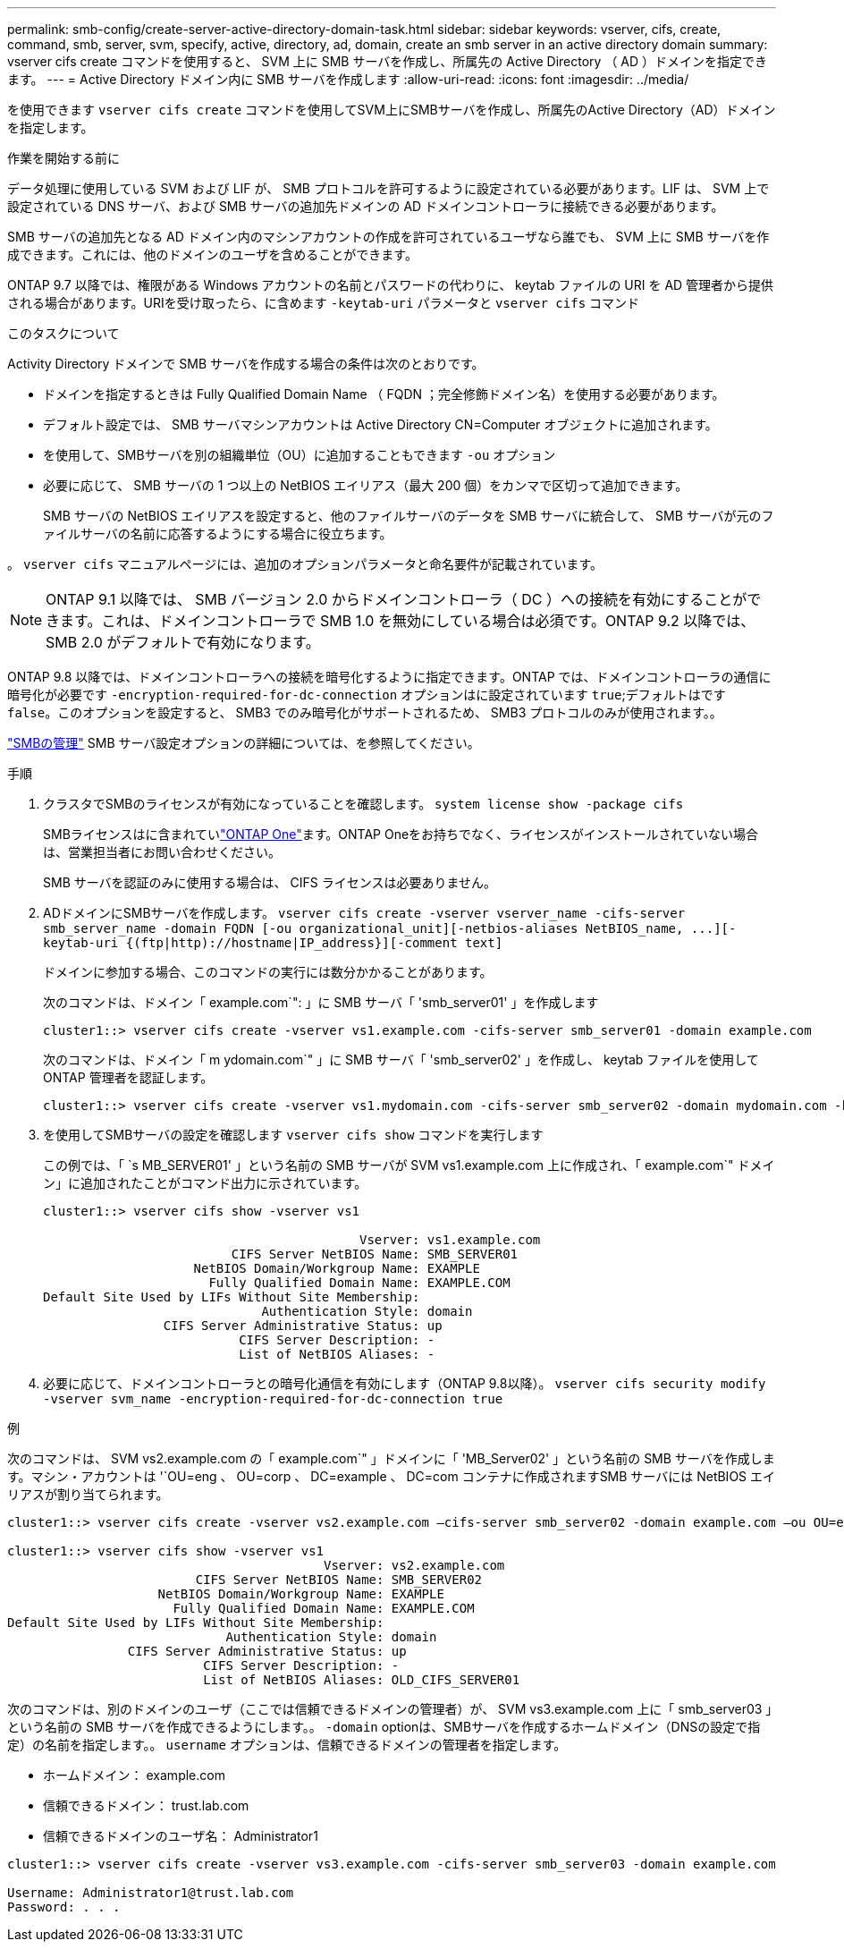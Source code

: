 ---
permalink: smb-config/create-server-active-directory-domain-task.html 
sidebar: sidebar 
keywords: vserver, cifs, create, command, smb, server, svm, specify, active, directory, ad, domain, create an smb server in an active directory domain 
summary: vserver cifs create コマンドを使用すると、 SVM 上に SMB サーバを作成し、所属先の Active Directory （ AD ）ドメインを指定できます。 
---
= Active Directory ドメイン内に SMB サーバを作成します
:allow-uri-read: 
:icons: font
:imagesdir: ../media/


[role="lead"]
を使用できます `vserver cifs create` コマンドを使用してSVM上にSMBサーバを作成し、所属先のActive Directory（AD）ドメインを指定します。

.作業を開始する前に
データ処理に使用している SVM および LIF が、 SMB プロトコルを許可するように設定されている必要があります。LIF は、 SVM 上で設定されている DNS サーバ、および SMB サーバの追加先ドメインの AD ドメインコントローラに接続できる必要があります。

SMB サーバの追加先となる AD ドメイン内のマシンアカウントの作成を許可されているユーザなら誰でも、 SVM 上に SMB サーバを作成できます。これには、他のドメインのユーザを含めることができます。

ONTAP 9.7 以降では、権限がある Windows アカウントの名前とパスワードの代わりに、 keytab ファイルの URI を AD 管理者から提供される場合があります。URIを受け取ったら、に含めます `-keytab-uri` パラメータと `vserver cifs` コマンド

.このタスクについて
Activity Directory ドメインで SMB サーバを作成する場合の条件は次のとおりです。

* ドメインを指定するときは Fully Qualified Domain Name （ FQDN ；完全修飾ドメイン名）を使用する必要があります。
* デフォルト設定では、 SMB サーバマシンアカウントは Active Directory CN=Computer オブジェクトに追加されます。
* を使用して、SMBサーバを別の組織単位（OU）に追加することもできます `-ou` オプション
* 必要に応じて、 SMB サーバの 1 つ以上の NetBIOS エイリアス（最大 200 個）をカンマで区切って追加できます。
+
SMB サーバの NetBIOS エイリアスを設定すると、他のファイルサーバのデータを SMB サーバに統合して、 SMB サーバが元のファイルサーバの名前に応答するようにする場合に役立ちます。



。 `vserver cifs` マニュアルページには、追加のオプションパラメータと命名要件が記載されています。

[NOTE]
====
ONTAP 9.1 以降では、 SMB バージョン 2.0 からドメインコントローラ（ DC ）への接続を有効にすることができます。これは、ドメインコントローラで SMB 1.0 を無効にしている場合は必須です。ONTAP 9.2 以降では、 SMB 2.0 がデフォルトで有効になります。

====
ONTAP 9.8 以降では、ドメインコントローラへの接続を暗号化するように指定できます。ONTAP では、ドメインコントローラの通信に暗号化が必要です `-encryption-required-for-dc-connection` オプションはに設定されています `true`;デフォルトはです `false`。このオプションを設定すると、 SMB3 でのみ暗号化がサポートされるため、 SMB3 プロトコルのみが使用されます。。

link:../smb-admin/index.html["SMBの管理"] SMB サーバ設定オプションの詳細については、を参照してください。

.手順
. クラスタでSMBのライセンスが有効になっていることを確認します。 `system license show -package cifs`
+
SMBライセンスはに含まれていlink:../system-admin/manage-licenses-concept.html#licenses-included-with-ontap-one["ONTAP One"]ます。ONTAP Oneをお持ちでなく、ライセンスがインストールされていない場合は、営業担当者にお問い合わせください。

+
SMB サーバを認証のみに使用する場合は、 CIFS ライセンスは必要ありません。

. ADドメインにSMBサーバを作成します。 `+vserver cifs create -vserver vserver_name -cifs-server smb_server_name -domain FQDN [-ou organizational_unit][-netbios-aliases NetBIOS_name, ...][-keytab-uri {(ftp|http)://hostname|IP_address}][-comment text]+`
+
ドメインに参加する場合、このコマンドの実行には数分かかることがあります。

+
次のコマンドは、ドメイン「 example.com`": 」に SMB サーバ「 'smb_server01' 」を作成します

+
[listing]
----
cluster1::> vserver cifs create -vserver vs1.example.com -cifs-server smb_server01 -domain example.com
----
+
次のコマンドは、ドメイン「 m ydomain.com`" 」に SMB サーバ「 'smb_server02' 」を作成し、 keytab ファイルを使用して ONTAP 管理者を認証します。

+
[listing]
----
cluster1::> vserver cifs create -vserver vs1.mydomain.com -cifs-server smb_server02 -domain mydomain.com -keytab-uri http://admin.mydomain.com/ontap1.keytab
----
. を使用してSMBサーバの設定を確認します `vserver cifs show` コマンドを実行します
+
この例では、「 `s MB_SERVER01' 」という名前の SMB サーバが SVM vs1.example.com 上に作成され、「 example.com`" ドメイン」に追加されたことがコマンド出力に示されています。

+
[listing]
----
cluster1::> vserver cifs show -vserver vs1

                                          Vserver: vs1.example.com
                         CIFS Server NetBIOS Name: SMB_SERVER01
                    NetBIOS Domain/Workgroup Name: EXAMPLE
                      Fully Qualified Domain Name: EXAMPLE.COM
Default Site Used by LIFs Without Site Membership:
                             Authentication Style: domain
                CIFS Server Administrative Status: up
                          CIFS Server Description: -
                          List of NetBIOS Aliases: -
----
. 必要に応じて、ドメインコントローラとの暗号化通信を有効にします（ONTAP 9.8以降）。 `vserver cifs security modify -vserver svm_name -encryption-required-for-dc-connection true`


.例
次のコマンドは、 SVM vs2.example.com の「 example.com`" 」ドメインに「 'MB_Server02' 」という名前の SMB サーバを作成します。マシン・アカウントは '`OU=eng 、 OU=corp 、 DC=example 、 DC=com コンテナに作成されますSMB サーバには NetBIOS エイリアスが割り当てられます。

[listing]
----
cluster1::> vserver cifs create -vserver vs2.example.com –cifs-server smb_server02 -domain example.com –ou OU=eng,OU=corp -netbios-aliases old_cifs_server01

cluster1::> vserver cifs show -vserver vs1
                                          Vserver: vs2.example.com
                         CIFS Server NetBIOS Name: SMB_SERVER02
                    NetBIOS Domain/Workgroup Name: EXAMPLE
                      Fully Qualified Domain Name: EXAMPLE.COM
Default Site Used by LIFs Without Site Membership:
                             Authentication Style: domain
                CIFS Server Administrative Status: up
                          CIFS Server Description: -
                          List of NetBIOS Aliases: OLD_CIFS_SERVER01
----
次のコマンドは、別のドメインのユーザ（ここでは信頼できるドメインの管理者）が、 SVM vs3.example.com 上に「 smb_server03 」という名前の SMB サーバを作成できるようにします。。 `-domain` optionは、SMBサーバを作成するホームドメイン（DNSの設定で指定）の名前を指定します。。 `username` オプションは、信頼できるドメインの管理者を指定します。

* ホームドメイン： example.com
* 信頼できるドメイン： trust.lab.com
* 信頼できるドメインのユーザ名： Administrator1


[listing]
----
cluster1::> vserver cifs create -vserver vs3.example.com -cifs-server smb_server03 -domain example.com

Username: Administrator1@trust.lab.com
Password: . . .
----